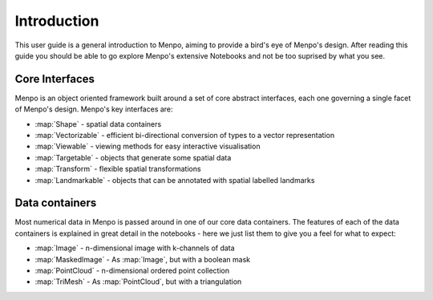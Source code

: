 .. _ug-introduction:

Introduction
============
This user guide is a general introduction to Menpo, aiming to provide a
bird's eye of Menpo's design. After reading this guide you should be able to
go explore Menpo's extensive Notebooks and not be too suprised by what you see.

Core Interfaces
---------------
Menpo is an object oriented framework built around a set of core abstract
interfaces, each one governing a single facet of Menpo's design. Menpo's key
interfaces are:

- :map:`Shape` - spatial data containers
- :map:`Vectorizable` - efficient bi-directional conversion of types to a vector representation
- :map:`Viewable` - viewing methods for easy interactive visualisation
- :map:`Targetable` - objects that generate some spatial data
- :map:`Transform` - flexible spatial transformations
- :map:`Landmarkable` - objects that can be annotated with spatial labelled landmarks

Data containers
---------------
Most numerical data in Menpo is passed around in one of our core data
containers. The features of each of the data containers is explained in great
detail in the notebooks - here we just list them to give you a feel for what
to expect:

- :map:`Image` - n-dimensional image with k-channels of data
- :map:`MaskedImage` - As :map:`Image`, but with a boolean mask
- :map:`PointCloud` - n-dimensional ordered point collection
- :map:`TriMesh` - As :map:`PointCloud`, but with a triangulation
